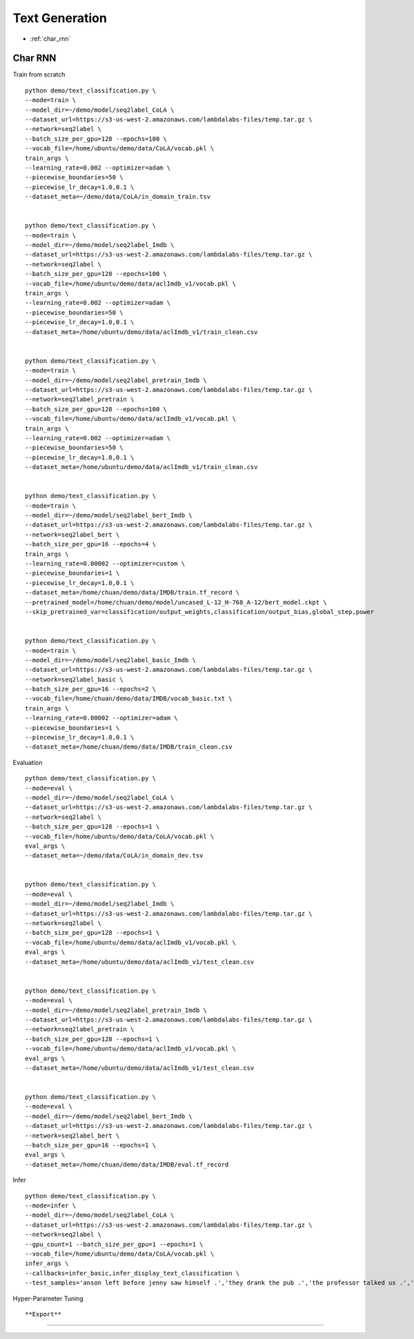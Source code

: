 Text Generation
========================================


* :ref:`char_rnn`

.. _char_rnn:


**Char RNN**
----------------------------------------------

Train from scratch

::

  python demo/text_classification.py \
  --mode=train \
  --model_dir=~/demo/model/seq2label_CoLA \
  --dataset_url=https://s3-us-west-2.amazonaws.com/lambdalabs-files/temp.tar.gz \
  --network=seq2label \
  --batch_size_per_gpu=128 --epochs=100 \
  --vocab_file=/home/ubuntu/demo/data/CoLA/vocab.pkl \
  train_args \
  --learning_rate=0.002 --optimizer=adam \
  --piecewise_boundaries=50 \
  --piecewise_lr_decay=1.0,0.1 \
  --dataset_meta=~/demo/data/CoLA/in_domain_train.tsv


  python demo/text_classification.py \
  --mode=train \
  --model_dir=~/demo/model/seq2label_Imdb \
  --dataset_url=https://s3-us-west-2.amazonaws.com/lambdalabs-files/temp.tar.gz \
  --network=seq2label \
  --batch_size_per_gpu=128 --epochs=100 \
  --vocab_file=/home/ubuntu/demo/data/aclImdb_v1/vocab.pkl \
  train_args \
  --learning_rate=0.002 --optimizer=adam \
  --piecewise_boundaries=50 \
  --piecewise_lr_decay=1.0,0.1 \
  --dataset_meta=/home/ubuntu/demo/data/aclImdb_v1/train_clean.csv


  python demo/text_classification.py \
  --mode=train \
  --model_dir=~/demo/model/seq2label_pretrain_Imdb \
  --dataset_url=https://s3-us-west-2.amazonaws.com/lambdalabs-files/temp.tar.gz \
  --network=seq2label_pretrain \
  --batch_size_per_gpu=128 --epochs=100 \
  --vocab_file=/home/ubuntu/demo/data/aclImdb_v1/vocab.pkl \
  train_args \
  --learning_rate=0.002 --optimizer=adam \
  --piecewise_boundaries=50 \
  --piecewise_lr_decay=1.0,0.1 \
  --dataset_meta=/home/ubuntu/demo/data/aclImdb_v1/train_clean.csv


  python demo/text_classification.py \
  --mode=train \
  --model_dir=~/demo/model/seq2label_bert_Imdb \
  --dataset_url=https://s3-us-west-2.amazonaws.com/lambdalabs-files/temp.tar.gz \
  --network=seq2label_bert \
  --batch_size_per_gpu=16 --epochs=4 \
  train_args \
  --learning_rate=0.00002 --optimizer=custom \
  --piecewise_boundaries=1 \
  --piecewise_lr_decay=1.0,0.1 \
  --dataset_meta=/home/chuan/demo/data/IMDB/train.tf_record \
  --pretrained_model=/home/chuan/demo/model/uncased_L-12_H-768_A-12/bert_model.ckpt \
  --skip_pretrained_var=classification/output_weights,classification/output_bias,global_step,power


  python demo/text_classification.py \
  --mode=train \
  --model_dir=~/demo/model/seq2label_basic_Imdb \
  --dataset_url=https://s3-us-west-2.amazonaws.com/lambdalabs-files/temp.tar.gz \
  --network=seq2label_basic \
  --batch_size_per_gpu=16 --epochs=2 \
  --vocab_file=/home/chuan/demo/data/IMDB/vocab_basic.txt \
  train_args \
  --learning_rate=0.00002 --optimizer=adam \
  --piecewise_boundaries=1 \
  --piecewise_lr_decay=1.0,0.1 \
  --dataset_meta=/home/chuan/demo/data/IMDB/train_clean.csv


Evaluation

::

  python demo/text_classification.py \
  --mode=eval \
  --model_dir=~/demo/model/seq2label_CoLA \
  --dataset_url=https://s3-us-west-2.amazonaws.com/lambdalabs-files/temp.tar.gz \
  --network=seq2label \
  --batch_size_per_gpu=128 --epochs=1 \
  --vocab_file=/home/ubuntu/demo/data/CoLA/vocab.pkl \
  eval_args \
  --dataset_meta=~/demo/data/CoLA/in_domain_dev.tsv


  python demo/text_classification.py \
  --mode=eval \
  --model_dir=~/demo/model/seq2label_Imdb \
  --dataset_url=https://s3-us-west-2.amazonaws.com/lambdalabs-files/temp.tar.gz \
  --network=seq2label \
  --batch_size_per_gpu=128 --epochs=1 \
  --vocab_file=/home/ubuntu/demo/data/aclImdb_v1/vocab.pkl \
  eval_args \
  --dataset_meta=/home/ubuntu/demo/data/aclImdb_v1/test_clean.csv


  python demo/text_classification.py \
  --mode=eval \
  --model_dir=~/demo/model/seq2label_pretrain_Imdb \
  --dataset_url=https://s3-us-west-2.amazonaws.com/lambdalabs-files/temp.tar.gz \
  --network=seq2label_pretrain \
  --batch_size_per_gpu=128 --epochs=1 \
  --vocab_file=/home/ubuntu/demo/data/aclImdb_v1/vocab.pkl \
  eval_args \
  --dataset_meta=/home/ubuntu/demo/data/aclImdb_v1/test_clean.csv


  python demo/text_classification.py \
  --mode=eval \
  --model_dir=~/demo/model/seq2label_bert_Imdb \
  --dataset_url=https://s3-us-west-2.amazonaws.com/lambdalabs-files/temp.tar.gz \
  --network=seq2label_bert \
  --batch_size_per_gpu=16 --epochs=1 \
  eval_args \
  --dataset_meta=/home/chuan/demo/data/IMDB/eval.tf_record

Infer

::

  python demo/text_classification.py \
  --mode=infer \
  --model_dir=~/demo/model/seq2label_CoLA \
  --dataset_url=https://s3-us-west-2.amazonaws.com/lambdalabs-files/temp.tar.gz \
  --network=seq2label \
  --gpu_count=1 --batch_size_per_gpu=1 --epochs=1 \
  --vocab_file=/home/ubuntu/demo/data/CoLA/vocab.pkl \
  infer_args \
  --callbacks=infer_basic,infer_display_text_classification \
  --test_samples='anson left before jenny saw himself .','they drank the pub .','the professor talked us .','the dog barked out of the room .','the more we study verbs , the crazier they get .','day by day the facts are getting murkier .'

Hyper-Parameter Tuning

::



**Export**
------------

::